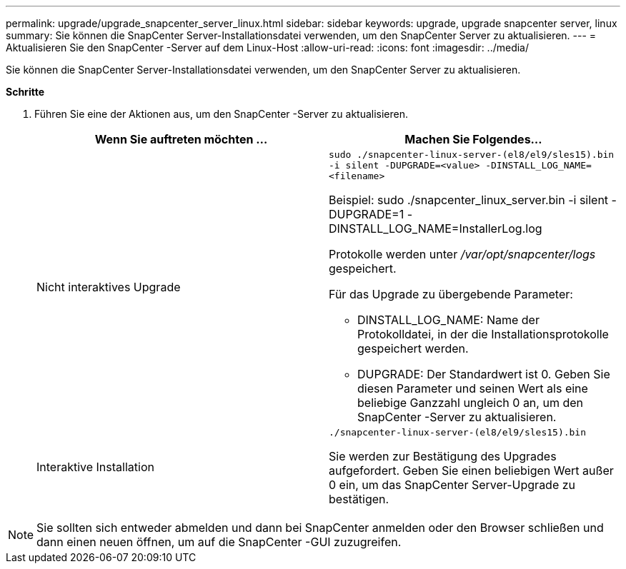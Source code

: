 ---
permalink: upgrade/upgrade_snapcenter_server_linux.html 
sidebar: sidebar 
keywords: upgrade, upgrade snapcenter server, linux 
summary: Sie können die SnapCenter Server-Installationsdatei verwenden, um den SnapCenter Server zu aktualisieren. 
---
= Aktualisieren Sie den SnapCenter -Server auf dem Linux-Host
:allow-uri-read: 
:icons: font
:imagesdir: ../media/


[role="lead"]
Sie können die SnapCenter Server-Installationsdatei verwenden, um den SnapCenter Server zu aktualisieren.

*Schritte*

. Führen Sie eine der Aktionen aus, um den SnapCenter -Server zu aktualisieren.
+
|===
| Wenn Sie auftreten möchten ... | Machen Sie Folgendes... 


 a| 
Nicht interaktives Upgrade
 a| 
`sudo ./snapcenter-linux-server-(el8/el9/sles15).bin -i silent -DUPGRADE=<value> -DINSTALL_LOG_NAME=<filename>`

Beispiel: sudo ./snapcenter_linux_server.bin -i silent -DUPGRADE=1 -DINSTALL_LOG_NAME=InstallerLog.log

Protokolle werden unter _/var/opt/snapcenter/logs_ gespeichert.

Für das Upgrade zu übergebende Parameter:

** DINSTALL_LOG_NAME: Name der Protokolldatei, in der die Installationsprotokolle gespeichert werden.
** DUPGRADE: Der Standardwert ist 0.  Geben Sie diesen Parameter und seinen Wert als eine beliebige Ganzzahl ungleich 0 an, um den SnapCenter -Server zu aktualisieren.




 a| 
Interaktive Installation
 a| 
`./snapcenter-linux-server-(el8/el9/sles15).bin`

Sie werden zur Bestätigung des Upgrades aufgefordert.  Geben Sie einen beliebigen Wert außer 0 ein, um das SnapCenter Server-Upgrade zu bestätigen.

|===



NOTE: Sie sollten sich entweder abmelden und dann bei SnapCenter anmelden oder den Browser schließen und dann einen neuen öffnen, um auf die SnapCenter -GUI zuzugreifen.
